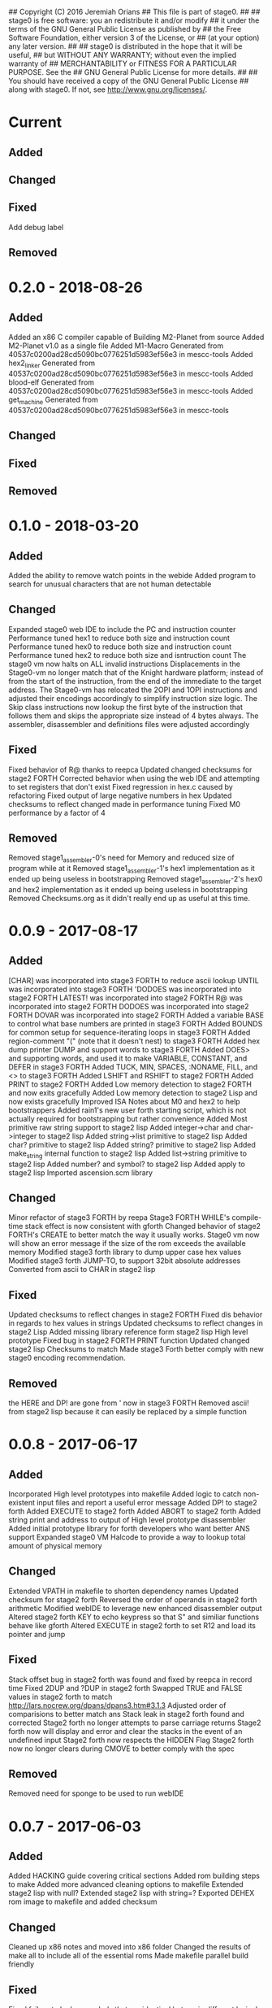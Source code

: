 ## Copyright (C) 2016 Jeremiah Orians
## This file is part of stage0.
##
## stage0 is free software: you an redistribute it and/or modify
## it under the terms of the GNU General Public License as published by
## the Free Software Foundation, either version 3 of the License, or
## (at your option) any later version.
##
## stage0 is distributed in the hope that it will be useful,
## but WITHOUT ANY WARRANTY; without even the implied warranty of
## MERCHANTABILITY or FITNESS FOR A PARTICULAR PURPOSE.  See the
## GNU General Public License for more details.
##
## You should have received a copy of the GNU General Public License
## along with stage0.  If not, see <http://www.gnu.org/licenses/>.

* Current
** Added

** Changed

** Fixed
Add debug label

** Removed

* 0.2.0 - 2018-08-26
** Added
Added an x86 C compiler capable of Building M2-Planet from source
Added M2-Planet v1.0 as a single file
Added M1-Macro Generated from 40537c0200ad28cd5090bc0776251d5983ef56e3 in mescc-tools
Added hex2_linker Generated from 40537c0200ad28cd5090bc0776251d5983ef56e3 in mescc-tools
Added blood-elf Generated from 40537c0200ad28cd5090bc0776251d5983ef56e3 in mescc-tools
Added get_machine Generated from 40537c0200ad28cd5090bc0776251d5983ef56e3 in mescc-tools

** Changed

** Fixed

** Removed

* 0.1.0 - 2018-03-20
** Added
Added the ability to remove watch points in the webide
Added program to search for unusual characters that are not human detectable

** Changed
Expanded stage0 web IDE to include the PC and instruction counter
Performance tuned hex1 to reduce both size and instruction count
Performance tuned hex0 to reduce both size and instruction count
Performance tuned hex2 to reduce both size and isntruction count
The stage0 vm now halts on ALL invalid instructions
Displacements in the Stage0-vm no longer match that of the Knight hardware platform; instead of from the start of the instruction, from the end of the immediate to the target address.
The Stage0-vm has relocated the 2OPI and 1OPI instructions and adjusted their encodings accordingly to simplify instruction size logic.
The Skip class instructions now lookup the first byte of the instruction that follows them and skips the appropriate size instead of 4 bytes always.
The assembler, disassembler and definitions files were adjusted accordingly

** Fixed
Fixed behavior of R@ thanks to reepca
Updated changed checksums for stage2 FORTH
Corrected behavior when using the web IDE and attempting to set registers that don't exist
Fixed regression in hex.c caused by refactoring
Fixed output of large negative numbers in hex
Updated checksums to reflect changed made in performance tuning
Fixed M0 performance by a factor of 4

** Removed
Removed stage1_assembler-0's need for Memory and reduced size of program while at it
Removed stage1_assembler-1's hex1 implementation as it ended up being useless in bootstrapping
Removed stage1_assembler-2's hex0 and hex2 implementation as it ended up being useless in bootstrapping
Removed Checksums.org as it didn't really end up as useful at this time.

* 0.0.9 - 2017-08-17
** Added
[CHAR] was incorporated into stage3 FORTH to reduce ascii lookup
UNTIL was incorporated into stage3 FORTH
'DODOES was incorporated into stage2 FORTH
LATEST! was incorporated into stage2 FORTH
R@ was incorporated into stage2 FORTH
DODOES was incorporated into stage2 FORTH
DOVAR was incorporated into stage2 FORTH
Added a variable BASE to control what base numbers are printed in stage3 FORTH
Added BOUNDS for common setup for sequence-iterating loops in stage3 FORTH
Added region-comment "(" (note that it doesn't nest) to stage3 FORTH
Added hex dump printer DUMP and support words to stage3 FORTH
Added DOES> and supporting words, and used it to make VARIABLE, CONSTANT, and DEFER in stage3 FORTH
Added TUCK, MIN, SPACES, :NONAME, FILL, and <> to stage3 FORTH
Added LSHIFT and RSHIFT to stage2 FORTH
Added PRINT to stage2 FORTH
Added Low memory detection to stage2 FORTH and now exits gracefully
Added Low memory detection to stage2 Lisp and now exists gracefully
Improved ISA Notes about M0 and hex2 to help bootstrappers
Added rain1's new user forth starting script, which is not actually required for bootstrapping but rather convenience
Added Most primitive raw string support to stage2 lisp
Added integer->char and char->integer to stage2 lisp
Added string->list primitive to stage2 lisp
Added char? primitive to stage2 lisp
Added string? primitive to stage2 lisp
Added make_string internal function to stage2 lisp
Added list->string primitive to stage2 lisp
Added number? and symbol? to stage2 lisp
Added apply to stage2 lisp
Imported ascension.scm library

** Changed
Minor refactor of stage3 FORTH by reepa
Stage3 FORTH WHILE's compile-time stack effect is now consistent with gforth
Changed behavior of stage2 FORTH's CREATE to better match the way it usually works.
Stage0 vm now will show an error message if the size of the rom exceeds the available memory
Modified stage3 forth library to dump upper case hex values
Modified stage3 forth JUMP-TO, to support 32bit absolute addresses
Converted from ascii to CHAR in stage2 lisp

** Fixed
Updated checksums to reflect changes in stage2 FORTH
Fixed dis behavior in regards to hex values in strings
Updated checksums to reflect changes in stage2 Lisp
Added missing library reference form stage2 lisp High level prototype
Fixed bug in stage2 FORTH PRINT function
Updated changed stage2 lisp Checksums to match
Made stage3 Forth better comply with new stage0 encoding recommendation.

** Removed
the HERE and DP! are gone from ' now in stage3 FORTH
Removed ascii! from stage2 lisp because it can easily be replaced by a simple function

* 0.0.8 - 2017-06-17
** Added
Incorporated High level prototypes into makefile
Added logic to catch non-existent input files and report a useful error message
Added DP! to stage2 forth
Added EXECUTE to stage2 forth
Added ABORT to stage2 forth
Added string print and address to output of High level prototype disassembler
Added initial prototype library for forth developers who want better ANS support
Expanded stage0 VM Halcode to provide a way to lookup total amount of physical memory

** Changed
Extended VPATH in makefile to shorten dependency names
Updated checksum for stage2 forth
Reversed the order of operands in stage2 forth arithmetic
Modified webIDE to leverage new enhanced disassembler output
Altered stage2 forth KEY to echo keypress so that S" and similiar functions behave like gforth
Altered EXECUTE in stage2 forth to set R12 and load its pointer and jump

** Fixed
Stack offset bug in stage2 forth was found and fixed by reepca in record time
Fixed 2DUP and ?DUP in stage2 forth
Swapped TRUE and FALSE values in stage2 forth to match http://lars.nocrew.org/dpans/dpans3.htm#3.1.3
Adjusted order of comparisions to better match ans
Stack leak in stage2 forth found and corrected
Stage2 forth no longer attempts to parse carriage returns
Stage2 forth now will display and error and clear the stacks in the event of an undefined input
Stage2 forth now respects the HIDDEN Flag
Stage2 forth now no longer clears during CMOVE to better comply with the spec

** Removed
Removed need for sponge to be used to run webIDE

* 0.0.7 - 2017-06-03
** Added
Added HACKING guide covering critical sections
Added rom building steps to make
Added more advanced cleaning options to makefile
Extended stage2 lisp with null?
Extended stage2 lisp with string=?
Exported DEHEX rom image to makefile and added checksum

** Changed
Cleaned up x86 notes and moved into x86 folder
Changed the results of make all to include all of the essential roms
Made makefile parallel build friendly

** Fixed
Fixed failure to lookup symbols that are identical but are in different lexical scopes
Updated Bootstrapping instructions to reflect new checksum and recommendation for most minimal requirements
Fixed flaws in existing makefile
Added build instructions to README and listed dependencies
Imported High level prototypes for new functions

** Removed
Purged notes that no longer apply or belong outside of stage0
Removed redundent clean options from makefile

* 0.0.6 - 2017-05-20
** Added
Added absolute addresses to High level assembler output to aid in debugging of complex assembly programs
Added Let expressions to High Level prototype lisp
Added Let expressions to stage2 lisp implementation

** Changed
Converted High level prototype lisp from dynamic scope to Lexical
Converted stage2 lisp implementation from dynamic scope to Lexical

** Fixed
Made Web debugger provide more useful information
Fixed regression in web debugger's ability to read input files
Fixed regression in stage2 lisp garbage collection interacting with let expressions
Fixed SHA256SUM of stage2 lisp to match new binary result

** Removed

* 0.0.5 - 2017-05-06
** Added
Added write to lisp
Added Cell Compactor to Lisp garbage collector resulting with multiple performance improvements
Added bootstrapping steps documentation
Added ability to specify amount of Available RAM on a Per run basis, however 16KB is the default

** Changed
Correct lisp High level prototype to include line comments
Changed default RAM to 16KB
Updated bootstrap documentation to match the memory requirements of the individual steps

** Fixed
Fixed missing traces when memory outside of world are accessed when profiling
Imported improved High Level Lisp Prototype
Updated bootstrap documentation to reflect change in Lisp sha256sum caused by recent performance upgrade

** Removed

* 0.0.4 - 2017-02-18
** Added
+ Added missing primitives from High level prototype to lisp implementation
+ Improved Eval's debugging messages

** Changed
+ Readline function no longer displays EOF Char should the user terminate input with Ctrl-d

** Fixed
+ Corrected Eval's processing of ASCII type
+ Make IF statements behave correctly
+ Enabled support for negative numbers
+ Properly display Integer Cells with the value of ZERO

** Removed
+ Removed Eval's default behavior of unknown input

* 0.0.3 - 2017-02-17
** Added
+ Added a primitive Lisp implementation in assembly
+ Gave primitive Lisp an exact garbage collector for CELLs (aka everything but strings)
+ Added a concatination program to make dealing with line macros easier for M0-macro programmers

** Changed
+ Enhanced Forth to better fit memory space

** Fixed
Fixed arrangement of spaces in forth to prevent the small input space bug

** Removed

* 0.0.2 - 2016-11-01
** Added
+ Created xeh tool in C for more cross platform debugging
+ Created M0 in hex2
+ Documented build steps in notes.org
+ Imported CMPSKIP instructions that operate on 2 registers
+ Imported CMPJUMP instructions that operate on 3 registers
+ Incorporated bounds checking on all vm->Memory accesses
+ Wrote the forth implementation in assembly

** Changed
+ Renamed xeh1 files to match current naming standard
+ created roms/ to store previously built roms and expanded .gitignore to prevent binary blobs from being checked in.
+ Revised stage0 Monitor to utilize ANDI and updated the Hex0 version to incorporate the enhancements made previously

** Fixed
+ Fixed leading char bug in M0
+ Updated Checksums to reflect updates in stage1_assembler-2
+ Corrected CMPSKIP(u) to CMPSKIP(u)I to match current naming scheme for instructions
+ Corrected CMPJUMP(u) to CMPJUMP(u)I to match current naming scheme for instructions

** Removed

* 0.0.1 - 2016-10-02
** Added
+ Initial draft of change log added

** Changed
+ Reorganization of Files to group files by stage

** Fixed
+ Line Macro assembler M0 is now self hosting
